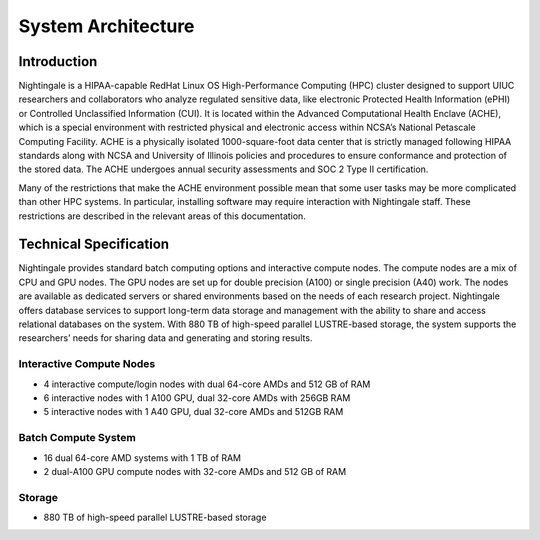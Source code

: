 =====================
System Architecture
=====================

Introduction
-------------

Nightingale is a HIPAA-capable RedHat Linux OS High-Performance Computing (HPC) cluster 
designed to support UIUC researchers and collaborators who analyze 
regulated sensitive data, like electronic Protected Health Information
(ePHI) or Controlled Unclassified Information (CUI). It is located within the Advanced Computational Health Enclave
(ACHE), which is a special environment with restricted physical and
electronic access within NCSA’s National Petascale Computing Facility.
ACHE is a physically isolated 1000-square-foot data center that is
strictly managed following HIPAA standards along with NCSA and University of Illinois policies and
procedures to ensure conformance and protection of the stored data. The ACHE
undergoes annual security assessments and SOC 2 Type II certification.


Many of the restrictions that make the ACHE environment possible mean that some user tasks may be more complicated than other HPC systems. In particular, installing software may require interaction with Nightingale staff. These restrictions are described in the relevant areas of this documentation. 

Technical Specification
----------------------------

Nightingale provides standard batch computing options and interactive
compute nodes. The compute nodes are a mix of CPU and GPU nodes. The GPU nodes are  
set up for double precision (A100) or single precision (A40) work.
The nodes are available as dedicated servers or shared
environments based on the needs of each research project. Nightingale
offers database services to support long-term data storage and
management with the ability to share and access relational databases on
the system. With 880 TB of high-speed parallel LUSTRE-based storage, the
system supports the researchers’ needs for sharing data and generating and storing results.

Interactive Compute Nodes
~~~~~~~~~~~~~~~~~~~~~~~~~~~~

-  4 interactive compute/login nodes with dual 64-core AMDs and 512 GB
   of RAM
-  6 interactive nodes with 1 A100 GPU, dual 32-core AMDs with 256GB RAM
-  5 interactive nodes with 1 A40 GPU, dual 32-core AMDs and 512GB RAM

Batch Compute System
~~~~~~~~~~~~~~~~~~~~~~~~

-  16 dual 64-core AMD systems with 1 TB of RAM
-  2 dual-A100 GPU compute nodes with 32-core AMDs and 512 GB of RAM

Storage
~~~~~~~~~~~~~~~~~~~~~~~~

-  880 TB of high-speed parallel LUSTRE-based storage
